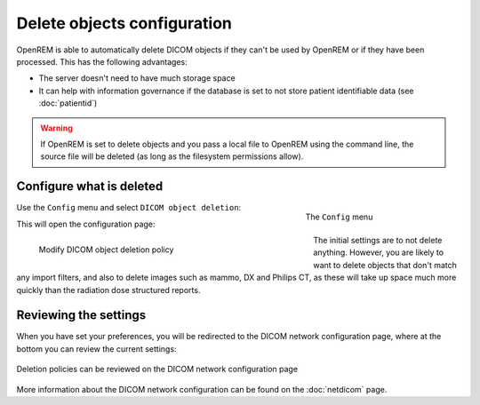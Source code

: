 ############################
Delete objects configuration
############################

OpenREM is able to automatically delete DICOM objects if they can't be used by OpenREM or if they have been processed.
This has the following advantages:

* The server doesn't need to have much storage space
* It can help with information governance if the database is set to not store patient identifiable data (see
  :doc:`patientid`)

.. warning::
    If OpenREM is set to delete objects and you pass a local file to OpenREM using the command line, the source file
    will be deleted (as long as the filesystem permissions allow).

*************************
Configure what is deleted
*************************

.. figure:: img/ConfigMenu.png
    :figwidth: 30 %
    :align: right
    :alt: Config menu

    The ``Config`` menu

Use the ``Config`` menu and select ``DICOM object deletion``:

This will open the configuration page:

.. figure:: img/DicomDeletePolicyMod.png
    :figwidth: 60 %
    :align: left
    :alt: Modify DICOM object delete settings

    Modify DICOM object deletion policy

The initial settings are to not delete anything. However, you are likely to want to delete objects that don't match any
import filters, and also to delete images such as mammo, DX and Philips CT, as these will take up space much more
quickly than the radiation dose structured reports.

**********************
Reviewing the settings
**********************

When you have set your preferences, you will be redirected to the DICOM network configuration page, where at the bottom
you can review the current settings:

.. figure:: img/DicomDeletePolicyReview.png
    :align: center
    :alt: DICOM object deletion poligy review on DICOM config page

    Deletion policies can be reviewed on the DICOM network configuration page

More information about the DICOM network configuration can be found on the :doc:`netdicom` page.